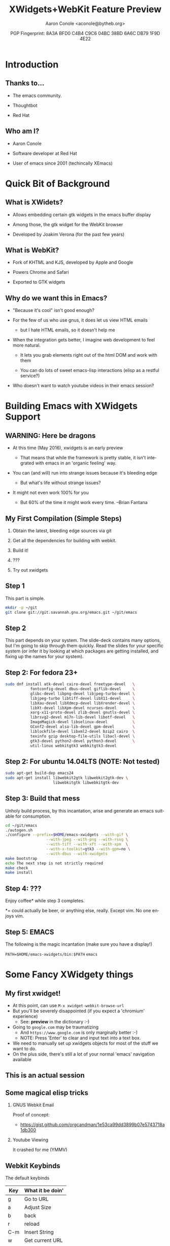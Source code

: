 #+TITLE: XWidgets+WebKit Feature Preview
#+AUTHOR: Aaron Conole <aconole@bytheb.org>
#+DATE: PGP Fingerprint: 8A3A BFD0 C4B4 C9C6 04BC  38BD 6A6C DB79 1F9D 4E22
#+DESCRIPTION: In this talk, we will cover the XWidgets work that has been merged into Emacs master. We’ll go over the build options and dependencies to enable XWidgets, some of the Elisp calls required to view a page using webkit, and what the future might look like. Finally, a live demo of webkit browsing within Emacs will be shown.
#+KEYWORDS: xwidgets webkit elisp compiling
#+LANGUAGE:  en
#+OPTIONS:   H:2 num:nil ^:{} toc:nil email:nil
#+LaTeX_CLASS_OPTIONS: [presentation]
#+BEAMER_THEME: metropolis
#+BEAMER_COLOR_THEME: solarized
#+EXCLUDE_TAGS: noexport
# Uncomment the following to disable evaluation
# #+PROPERTY:  header-args :eval no

* Introduction

** Thanks to...

- The emacs community.

- Thoughtbot

- Red Hat

** Who am I?

- Aaron Conole

- Software developer at Red Hat

- User of emacs since 2001 (techincally XEmacs)

* Quick Bit of Background

** What is XWidets?

- Allows embedding certain gtk widgets in the emacs buffer display

- Among those, the gtk widget for the WebKit browser

- Developed by Joakim Verona (for the past few years)

** What is WebKit?

- Fork of KHTML and KJS, developed by Apple and Google

- Powers Chrome and Safari

- Exported to GTK widgets

** Why do we want this in Emacs?

- "Because it's cool" isn't good enough?

- For the few of us who use gnus, it does let us view HTML emails

  - but I hate HTML emails, so it doesn't help me

- When the integration gets better, I imagine web development to feel more natural.

  - It lets you grab elements right out of the html DOM and work with them

  - You can do lots of sweet emacs-lisp interactions (elisp as a restful service?)

- Who doesn't want to watch youtube videos in their emacs session?

* Building Emacs with XWidgets Support
** WARNING: Here be dragons

- At this time (May 2016), xwidgets is an early preview

  - That means that while the framework is pretty stable, it 
    isn't integrated with emacs in an 'organic feeling' way.

- You can (and will) run into strange issues because it's bleeding edge

  - But what's life without strange issues?

- It might not even work 100% for you

  - But 60% of the time it might work every time. --Brian Fantana

** My First Compilation (Simple Steps)

1. Obtain the latest, bleeding edge sources via git

2. Get all the dependencies for building with webkit.

3. Build it!

4. ???

5. Try out xwidgets

** Step 1

This part is simple.

#+name: obtainemacs
#+begin_src sh
mkdir -p ~/git
git clone git://git.savannah.gnu.org/emacs.git ~/git/emacs
#+end_src

** Step 1 Results :noexport:

#+RESULTS: obtainemacs

** Step 2

This part depends on your system. The slide-deck contains many options, but
I'm going to skip through them quickly. Read the slides for your specific
system (or infer it by looking at which packages are getting installed, and
fixing up the names for your system).

** Step 2: For fedora 23+

#+NAME: fedbuilddeps
#+BEGIN_SRC sh
sudo dnf install atk-devel cairo-devel freetype-devel   \
           fontconfig-devel dbus-devel giflib-devel     \
           glibc-devel libpng-devel libjpeg-turbo-devel \ 
           libjpeg-turbo libtiff-devel libX11-devel     \
           libXau-devel libXdmcp-devel libXrender-devel \
           libXt-devel libXpm-devel ncurses-devel       \
           xorg-x11-proto-devel zlib-devel gnutls-devel \
           librsvg2-devel m17n-lib-devel libotf-devel   \
           ImageMagick-devel libselinux-devel           \
           GConf2-devel alsa-lib-devel gpm-devel        \
           liblockfile-devel libxml2-devel bzip2 cairo  \
           texinfo gzip desktop-file-utils libacl-devel \
           gtk3-devel python2-devel python3-devel       \
           util-linux webkitgtk3 webkitgtk3-devel
#+END_SRC

** Step 2: For ubuntu 14.04LTS (NOTE: Not tested)

#+NAME: ububuilddeps
#+BEGIN_SRC sh
sudo apt-get build-dep emacs24
sudo apt-get install libwebkit2gtk libwebkit2gtk-dev \
                     libwebkitgtk libwebkitgtk-dev
#+END_SRC

** Step 2: For Mac OS X (need to get access to an OS X system) :noexport:

The following commands should pull in all the dependencies:

** Step 3: Build that mess

Unholy build process, by this incantation, arise and generate an 
emacs suitable for consumption.

#+NAME: BuildEmacs
#+BEGIN_SRC sh
cd ~/git/emacs
./autogen.sh
./configure --prefix=$HOME/emacs-xwidgets --with-gif \
                  --with-jpeg --with-png --with-rsvg \
                  --with-tiff --with-xft --with-xpm  \
                  --with-x-toolkit=gtk3 --with-gpm=no \
                  --with-dbus --with-xwidgets
make bootstrap
echo The next step is not strictly required
make check
make install
#+END_SRC

** Step 4: ???

Enjoy coffee* while step 3 completes.

*= could actually be beer, or anything else, really.
   Except vim.
   No one enjoys vim.

** Step 5: EMACS

The following is the magic incantation (make sure you have a display!)

  =PATH=$HOME/emacs-xwidgets/bin:$PATH=
  =emacs=

* Some Fancy XWidgety things
** My first xwidget!

- At this point, can use =M-x xwidget-webkit-browse-url=
- But you'll be severely disappointed (if you expect a 'chromium' experience)
  - See: *preview* in the dictionary :-)
- Going to =google.com= may be traumatizing
  - And =https://www.google.com= is only marginally better :-)
  - NOTE: Press 'Enter' to clear and input text into a text box.
- We need to manually set up xwidgets objects for most of the stuff
  we want to do.
- On the plus side, there's still a lot of your normal 'emacs' navigation
  available

** This is an actual session

[[./EmacsBrowsing.png]]

** Some magical elisp tricks
*** GNUS Webkit Email

Proof of concept:
 - https://gist.github.com/orgcandman/1e53ca99dd3899b07e5743718a1db300

*** Youtube Viewing

It crashed for me (YMMV)
** Webkit Keybinds
The default keybinds

| Key | What it be doin' |
|-----+------------------|
| g   | Go to URL        |
| a   | Adjust Size      |
| b   | back             |
| r   | reload           |
| C-m | Insert String    |
| w   | Get current URL  |
| SPC | Scroll Up        |
| DEL | Scroll Down      |


